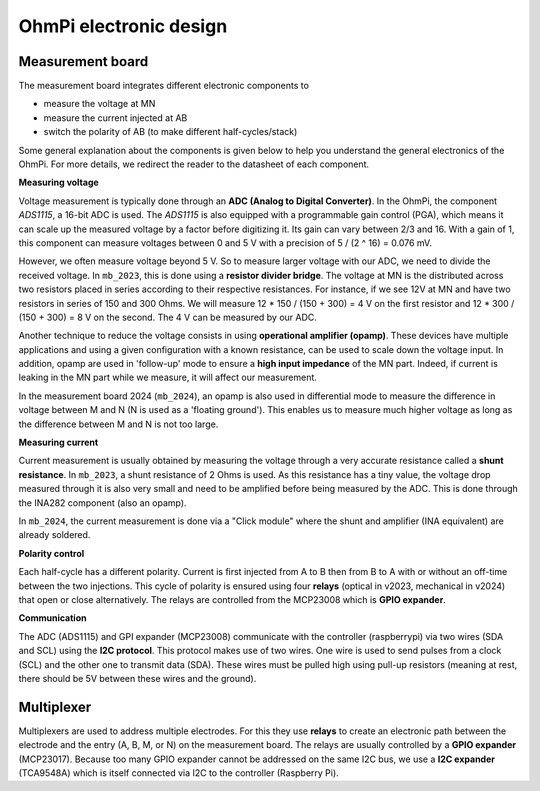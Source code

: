 OhmPi electronic design
************************


Measurement board
=================

The measurement board integrates different electronic components to

- measure the voltage at MN
- measure the current injected at AB
- switch the polarity of AB (to make different half-cycles/stack)

Some general explanation about the components is given below to help you understand
the general electronics of the OhmPi. For more details, we redirect the reader to
the datasheet of each component.

**Measuring voltage**

Voltage measurement is typically done through an **ADC (Analog to Digital Converter)**.
In the OhmPi, the component `ADS1115`, a 16-bit ADC is used. The `ADS1115` is
also equipped with a programmable gain control (PGA), which means it can
scale up the measured voltage by a factor before digitizing it. Its gain can
vary between 2/3 and 16. With a gain of 1, this component can measure voltages
between 0 and 5 V with a precision of 5 / (2 ^ 16) = 0.076 mV.

However, we often measure voltage beyond 5 V. So to measure larger voltage with
our ADC, we need to divide the received voltage. In ``mb_2023``, this is done using
a **resistor divider bridge**. The voltage at MN is the distributed across two
resistors placed in series according to their respective resistances. For instance,
if we see 12V at MN and have two resistors in series of 150 and 300 Ohms. We will measure
12 * 150 / (150 + 300) = 4 V on the first resistor and 12 * 300 / (150 + 300) = 8 V on the second. The 4 V can
be measured by our ADC.

Another technique to reduce the voltage consists in using **operational amplifier (opamp)**.
These devices have multiple applications and using a given configuration with a known resistance,
can be used to scale down the voltage input. In addition, opamp are used in 'follow-up' mode
to ensure a **high input impedance** of the MN part. Indeed, if current is leaking in the MN
part while we measure, it will affect our measurement.

In the measurement board 2024 (``mb_2024``), an opamp is also used in differential mode to
measure the difference in voltage between M and N (N is used as a 'floating ground'). This
enables us to measure much higher voltage as long as the difference between M and N is not too large.


**Measuring current**

Current measurement is usually obtained by measuring the voltage through a very accurate resistance
called a **shunt resistance**. In ``mb_2023``, a shunt resistance of 2 Ohms is used.
As this resistance has a tiny value, the voltage drop measured through it is also very small and
need to be amplified before being measured by the ADC. This is done through the INA282 component (also an opamp).

In ``mb_2024``, the current measurement is done via a "Click module" where the shunt and amplifier (INA equivalent)
are already soldered.


**Polarity control**

Each half-cycle has a different polarity. Current is first injected from A to B then from B to A
with or without an off-time between the two injections. This cycle of polarity is ensured using
four **relays** (optical in v2023, mechanical in v2024) that open or close alternatively. The
relays are controlled from the MCP23008 which is **GPIO expander**.

**Communication**

The ADC (ADS1115) and GPI expander (MCP23008) communicate with the controller (raspberrypi) via
two wires (SDA and SCL) using the **I2C protocol**. This protocol makes use of two wires. One wire is used to send
pulses from a clock (SCL) and the other one to transmit data (SDA). These wires must be
pulled high using pull-up resistors (meaning at rest, there should be 5V between these wires and the ground).


Multiplexer
===========

Multiplexers are used to address multiple electrodes. For this they use **relays**
to create an electronic path between the electrode and the entry (A, B, M, or N) on the
measurement board. The relays are usually controlled by a **GPIO expander** (MCP23017).
Because too many GPIO expander cannot be addressed on the same I2C bus, we use a
**I2C expander** (TCA9548A) which is itself connected via I2C to the controller (Raspberry Pi).

